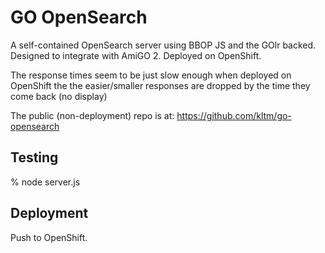 * GO OpenSearch

  A self-contained OpenSearch server using BBOP JS and the GOlr
  backed. Designed to integrate with AmiGO 2. Deployed on OpenShift.

  The response times seem to be just slow enough when deployed on
  OpenShift the the easier/smaller responses are dropped by the time
  they come back (no display)

  The public (non-deployment) repo is at:
  https://github.com/kltm/go-opensearch
** Testing
   % node server.js
** Deployment
   Push to OpenShift.
